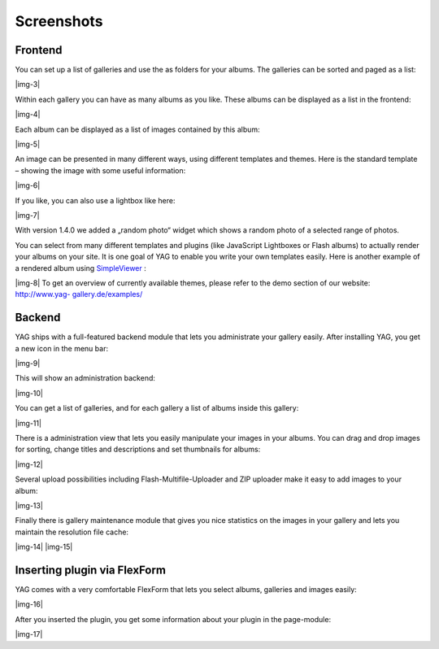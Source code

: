 ﻿.. include:: Images.txt

.. ==================================================
.. FOR YOUR INFORMATION
.. --------------------------------------------------
.. -*- coding: utf-8 -*- with BOM.

.. ==================================================
.. DEFINE SOME TEXTROLES
.. --------------------------------------------------
.. role::   underline
.. role::   typoscript(code)
.. role::   ts(typoscript)
   :class:  typoscript
.. role::   php(code)


Screenshots
^^^^^^^^^^^


Frontend
""""""""

You can set up a list of galleries and use the as folders for your
albums. The galleries can be sorted and paged as a list:

|img-3|

Within each gallery you can have as many albums as you like.
These albums can be displayed as a list in the frontend:

|img-4|

Each album can be displayed as a list of images contained by this
album:

|img-5|

An image can be presented in many different ways, using different
templates and themes. Here is the standard template – showing the
image with some useful information:

|img-6|

If you like, you can also use a lightbox like here:

|img-7|

With version 1.4.0 we added a „random photo“ widget which shows a
random photo of a selected range of photos.

You can select from many different templates and plugins (like
JavaScript Lightboxes or Flash albums) to actually render your albums
on your site. It is one goal of YAG to enable you write your own
templates easily. Here is another example of a rendered album using
`SimpleViewer <http://typo3.org/extensions/repository/view/yag_theme_s
impleviewer/current/>`_ :

|img-8| To get an overview of currently available themes, please refer
to the demo section of our website: `http://www.yag-
gallery.de/examples/ <http://www.yag-gallery.de/examples/>`_


Backend
"""""""

YAG ships with a full-featured backend module that lets you
administrate your gallery easily. After installing YAG, you get a new
icon in the menu bar:

|img-9|

This will show an administration backend:

|img-10|

You can get a list of galleries, and for each gallery a list of albums
inside this gallery:

|img-11|

There is a administration view that lets you easily manipulate your
images in your albums. You can drag and drop images for sorting,
change titles and descriptions and set thumbnails for albums:

|img-12|

Several upload possibilities including Flash-Multifile-Uploader and
ZIP uploader make it easy to add images to your album:

|img-13|

Finally there is gallery maintenance module that gives you nice
statistics on the images in your gallery and lets you maintain the
resolution file cache:

|img-14| |img-15|


Inserting plugin via FlexForm
"""""""""""""""""""""""""""""

YAG comes with a very comfortable FlexForm that lets you select
albums, galleries and images easily:

|img-16|

After you inserted the plugin, you get some information about your
plugin in the page-module:

|img-17|

